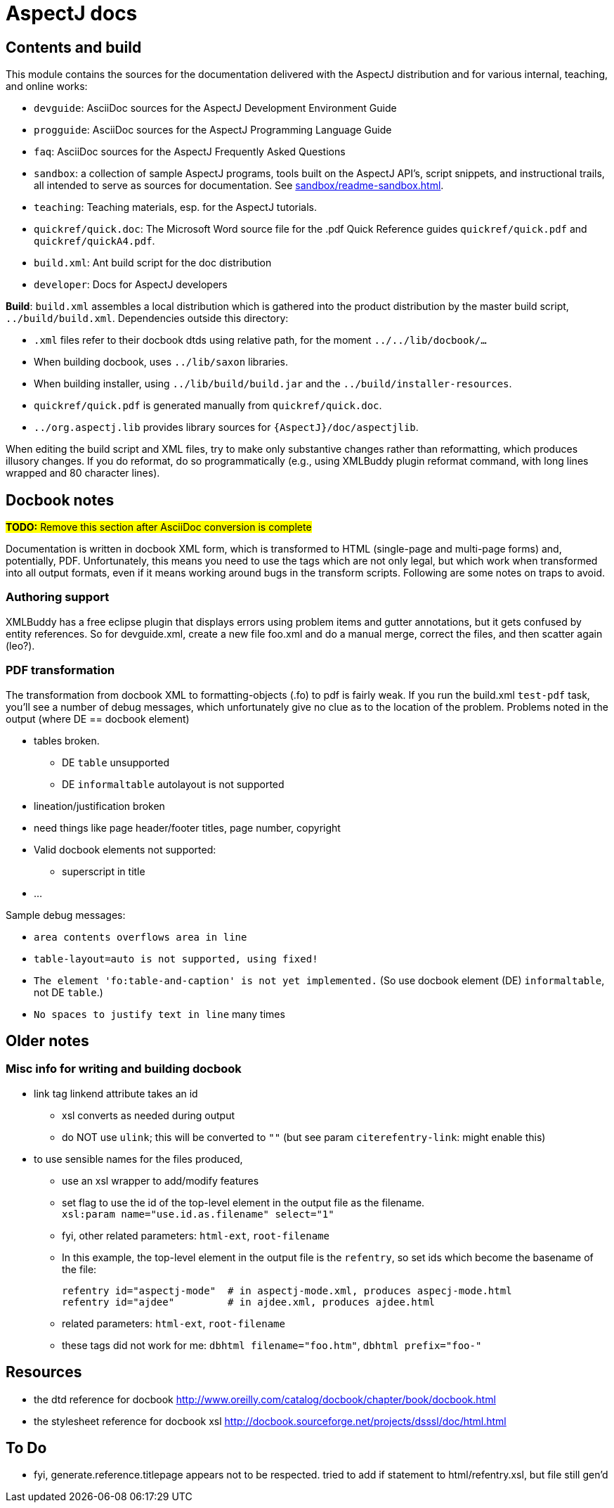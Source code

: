 = AspectJ docs

== Contents and build

This module contains the sources for the documentation delivered with
the AspectJ distribution and for various internal, teaching, and online
works:

* `devguide`: AsciiDoc sources for the AspectJ Development Environment Guide
* `progguide`: AsciiDoc sources for the AspectJ Programming Language Guide
* `faq`: AsciiDoc sources for the AspectJ Frequently Asked Questions
* `sandbox`: a collection of sample AspectJ programs, tools built on the
  AspectJ API's, script snippets, and instructional trails, all intended
  to serve as sources for documentation. See xref:sandbox/readme-sandbox.adoc[].
* `teaching`: Teaching materials, esp. for the AspectJ tutorials.
* `quickref/quick.doc`: The Microsoft Word source file for the .pdf Quick Reference
  guides `quickref/quick.pdf` and `quickref/quickA4.pdf`.
* `build.xml`: Ant build script for the doc distribution
* `developer`: Docs for AspectJ developers

*Build*: `build.xml` assembles a local distribution which is gathered
into the product distribution by the master build script,
`../build/build.xml`. Dependencies outside this directory:

* `.xml` files refer to their docbook dtds using relative path, for the
  moment `../../lib/docbook/...`
* When building docbook, uses `../lib/saxon` libraries.
* When building installer, using `../lib/build/build.jar` and the
  `../build/installer-resources`.
* `quickref/quick.pdf` is generated manually from `quickref/quick.doc`.
* `../org.aspectj.lib` provides library sources for
  `{AspectJ}/doc/aspectjlib`.

When editing the build script and XML files, try to make only
substantive changes rather than reformatting, which produces illusory
changes. If you do reformat, do so programmatically (e.g., using
XMLBuddy plugin reformat command, with long lines wrapped and 80
character lines).

== Docbook notes

#*TODO:* Remove this section after AsciiDoc conversion is complete#

Documentation is written in docbook XML form, which is transformed to
HTML (single-page and multi-page forms) and, potentially, PDF.
Unfortunately, this means you need to use the tags which are not only
legal, but which work when transformed into all output formats, even if
it means working around bugs in the transform scripts. Following are
some notes on traps to avoid.

=== Authoring support

XMLBuddy has a free eclipse plugin that displays errors using problem
items and gutter annotations, but it gets confused by entity references.
So for devguide.xml, create a new file foo.xml and do a manual merge,
correct the files, and then scatter again (leo?).

=== PDF transformation

The transformation from docbook XML to formatting-objects (.fo)
to pdf is fairly weak. If you run the build.xml `test-pdf` task,
you'll see a number of debug messages, which unfortunately give no
clue as to the location of the problem.  Problems noted in the output
(where DE == docbook element)

* tables broken.
** DE `table` unsupported
** DE `informaltable` autolayout is not supported
* lineation/justification broken
* need things like page header/footer titles, page number, copyright
* Valid docbook elements not supported:
** superscript in title
* ...

Sample debug messages:

- `area contents overflows area in line`
- `table-layout=auto is not supported, using fixed!`
- `The element 'fo:table-and-caption' is not yet implemented.`
   (So use docbook element (DE) `informaltable`, not DE `table`.)
- `No spaces to justify text in line` many times

== Older notes

=== Misc info for writing and building docbook

* link tag linkend attribute takes an id
** xsl converts as needed during output
** do NOT use `ulink`; this will be converted to `""`
   (but see param `citerefentry-link`: might enable this)

* to use sensible names for the files produced,
** use an xsl wrapper to add/modify features
** set flag to use the id of the top-level element in the output
   file as the filename. +
   `xsl:param name="use.id.as.filename" select="1"`
** fyi, other related parameters: `html-ext`, `root-filename`
** In this example, the top-level element in the output file
   is the `refentry`, so set ids which become the basename of the file: +
+
 refentry id="aspectj-mode"  # in aspectj-mode.xml, produces aspecj-mode.html
 refentry id="ajdee"         # in ajdee.xml, produces ajdee.html

** related parameters: `html-ext`, `root-filename`
** these tags did not work for me: `dbhtml filename="foo.htm"`, `dbhtml prefix="foo-"`

== Resources

- the dtd reference for docbook
  http://www.oreilly.com/catalog/docbook/chapter/book/docbook.html
- the stylesheet reference for docbook xsl
  http://docbook.sourceforge.net/projects/dsssl/doc/html.html

== To Do

- fyi, generate.reference.titlepage appears not to be respected.
  tried to add if statement to html/refentry.xsl, but file still gen'd
